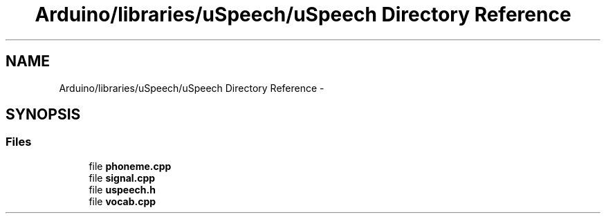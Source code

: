 .TH "Arduino/libraries/uSpeech/uSpeech Directory Reference" 3 "Sat Jan 25 2014" "Version 4.1.2" "µSpeech" \" -*- nroff -*-
.ad l
.nh
.SH NAME
Arduino/libraries/uSpeech/uSpeech Directory Reference \- 
.SH SYNOPSIS
.br
.PP
.SS "Files"

.in +1c
.ti -1c
.RI "file \fBphoneme\&.cpp\fP"
.br
.ti -1c
.RI "file \fBsignal\&.cpp\fP"
.br
.ti -1c
.RI "file \fBuspeech\&.h\fP"
.br
.ti -1c
.RI "file \fBvocab\&.cpp\fP"
.br
.in -1c
